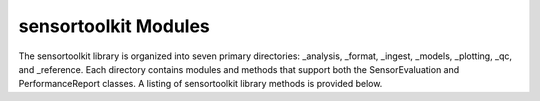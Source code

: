 =====================
sensortoolkit Modules
=====================

The sensortoolkit library is organized into seven primary directories:
_analysis, _format, _ingest, _models, _plotting, _qc, and _reference.
Each directory contains modules and methods that support both the
SensorEvaluation and PerformanceReport classes. A listing of sensortoolkit
library methods is provided below.


.. autosummary::
   :toctree: _autosummary
   :template: custom-module-template.rst
   :recursive:

   sensortoolkit.sensor_eval
   sensortoolkit._analysis
   sensortoolkit._format
   sensortoolkit._ingest
   sensortoolkit._models
   sensortoolkit._plotting
   sensortoolkit._qc
   sensortoolkit._reference

